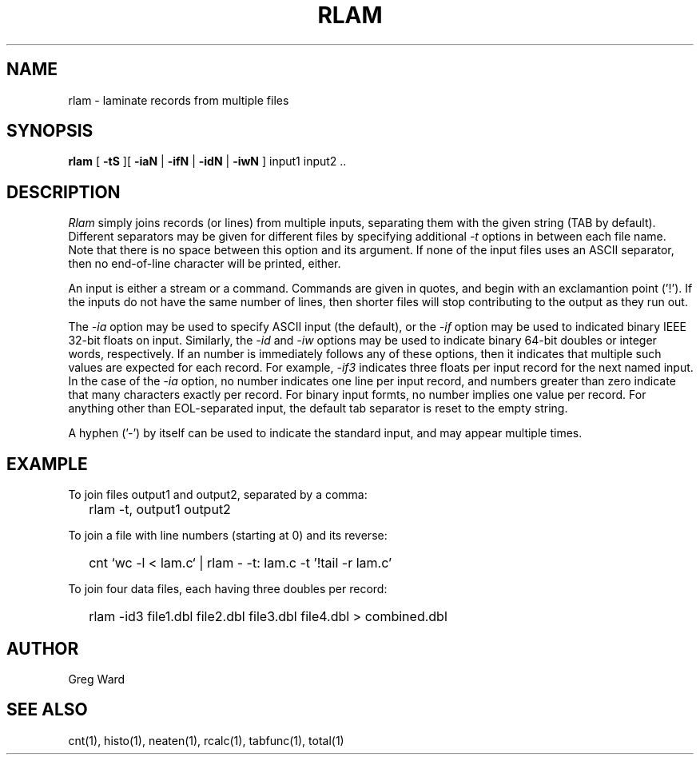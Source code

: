 .\" RCSid "$Id: rlam.1,v 1.5 2007/09/04 17:36:41 greg Exp $"
.TH RLAM 1 7/8/97 RADIANCE
.SH NAME
rlam - laminate records from multiple files
.SH SYNOPSIS
.B rlam
[
.B \-tS
][
.B \-iaN
|
.B \-ifN
|
.B \-idN
|
.B \-iwN
]
input1 input2 ..
.SH DESCRIPTION
.I Rlam
simply joins records (or lines) from multiple inputs, separating them with
the given string (TAB by default).
Different separators may be given for different files by specifying
additional
.I \-t
options in between each file name.
Note that there is no space between this option and its argument.
If none of the input files uses an ASCII separator, then no end-of-line
character will be printed, either.
.PP
An input is either a stream or a command.
Commands are given in quotes, and begin with an exclamantion point ('!').
If the inputs do not have the same number of lines, then
shorter files will stop contributing to the output as they
run out.
.PP
The
.I \-ia
option may be used to specify ASCII input (the default), or the
.I \-if
option may be used to indicated binary IEEE 32-bit floats on input.
Similarly, the
.I \-id
and
.I \-iw
options may be used to indicate binary 64-bit doubles or integer words,
respectively.
If an number is immediately follows any of these options, then it
indicates that multiple such values are expected for each record.
For example,
.I \-if3
indicates three floats per input record for the next named input.
In the case of the
.I \-ia
option, no number indicates one line per input record, and numbers
greater than zero indicate that many characters exactly per record.
For binary input formts, no number implies one value per record.
For anything other than EOL-separated input, the default tab separator
is reset to the empty string.
.PP
A hyphen ('-') by itself can be used to indicate the standard
input, and may appear multiple times.
.SH EXAMPLE
To join files output1 and output2, separated by a comma:
.IP "" .2i
rlam \-t, output1 output2
.PP
To join a file with line numbers (starting at 0) and its reverse:
.IP "" .2i
cnt `wc \-l < lam.c` | rlam \- \-t: lam.c \-t\| '!tail \-r lam.c'
.PP
To join four data files, each having three doubles per record:
.IP "" .2i
rlam \-id3 file1.dbl file2.dbl file3.dbl file4.dbl > combined.dbl
.SH AUTHOR
Greg Ward
.SH "SEE ALSO"
cnt(1), histo(1), neaten(1), rcalc(1), tabfunc(1), total(1)
